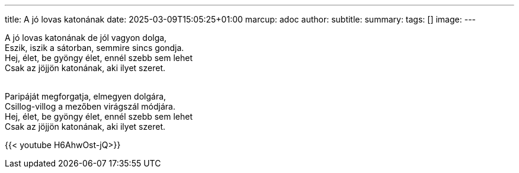 ---
title: A jó lovas katonának
date: 2025-03-09T15:05:25+01:00
marcup: adoc
author:
subtitle:
summary: 
tags: []
image:
---

[%hardbreaks]
A jó lovas katonának de jól vagyon dolga,
Eszik, iszik a sátorban, semmire sincs gondja.
Hej, élet, be gyöngy élet, ennél szebb sem lehet
Csak az jöjjön katonának, aki ilyet szeret.
&nbsp;

[%hardbreaks]
Paripáját megforgatja, elmegyen dolgára,
Csillog-villog a mezőben virágszál módjára.
Hej, élet, be gyöngy élet, ennél szebb sem lehet
Csak az jöjjön katonának, aki ilyet szeret.

{{< youtube H6AhwOst-jQ>}}
